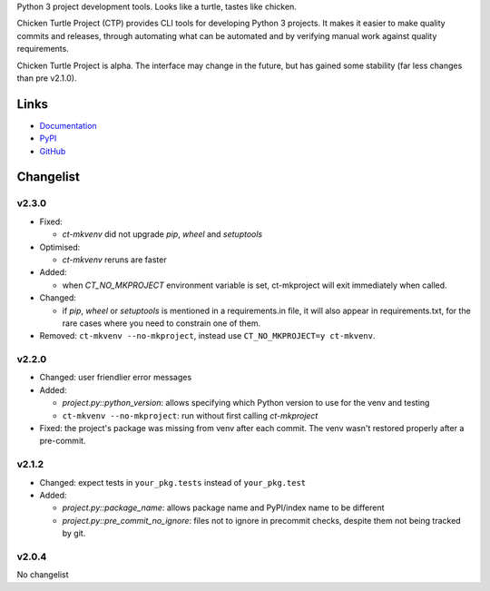 Python 3 project development tools. Looks like a turtle, tastes like chicken.

Chicken Turtle Project (CTP) provides CLI tools for developing Python 3 projects.
It makes it easier to make quality commits and releases, through automating
what can be automated and by verifying manual work against quality requirements. 

Chicken Turtle Project is alpha. The interface may change in the future, but
has gained some stability (far less changes than pre v2.1.0).


Links
=====

- `Documentation <http://pythonhosted.org/chicken_turtle_project/>`_
- `PyPI <https://pypi.python.org/pypi/chicken_turtle_project/>`_
- `GitHub <https://github.com/timdiels/chicken_turtle_project/>`_


Changelist
==========

v2.3.0
------

- Fixed:

  - `ct-mkvenv` did not upgrade `pip`, `wheel` and `setuptools`

- Optimised:

  - `ct-mkvenv` reruns are faster

- Added: 
  
  - when `CT_NO_MKPROJECT` environment variable is set, ct-mkproject will
    exit immediately when called.

- Changed: 

  - if `pip`, `wheel` or `setuptools` is mentioned in a requirements.in file,
    it will also appear in requirements.txt, for the rare cases where you need
    to constrain one of them.

- Removed: ``ct-mkvenv --no-mkproject``, instead use
  ``CT_NO_MKPROJECT=y ct-mkvenv``.

v2.2.0
------

- Changed: user friendlier error messages
- Added:

  - `project.py::python_version`\ : allows specifying which Python version to use
    for the venv and testing
  - ``ct-mkvenv --no-mkproject``: run without first calling `ct-mkproject`
  
- Fixed: the project's package was missing from venv after each commit. The
  venv wasn't restored properly after a pre-commit.  


v2.1.2
------

- Changed: expect tests in ``your_pkg.tests`` instead of ``your_pkg.test``
- Added:

  - `project.py::package_name`\ : allows package name and PyPI/index name to be different 
  - `project.py::pre_commit_no_ignore`\ : files not to ignore in precommit checks,
    despite them not being tracked by git. 

v2.0.4
------
No changelist

